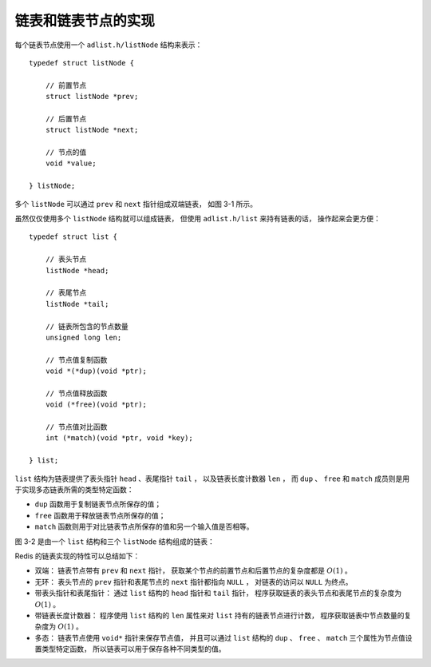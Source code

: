 链表和链表节点的实现
-----------------------------

每个链表节点使用一个 ``adlist.h/listNode`` 结构来表示：

::

    typedef struct listNode {

        // 前置节点
        struct listNode *prev;

        // 后置节点
        struct listNode *next;

        // 节点的值
        void *value;

    } listNode;

多个 ``listNode`` 可以通过 ``prev`` 和 ``next`` 指针组成双端链表，
如图 3-1 所示。

.. graphviz::

    digraph {

        label = "\n 图 3-1    由多个 listNode 组成的双端链表"

        rankdir = LR;

        node [shape = record];

        //

        more_prev [label = "...", shape = plaintext];
        x [label = "<head> listNode | value \n ..."];
        y [label = "<head> listNode | value \n ..."];
        z [label = "<head> listNode | value \n ..."];
        more_next [label = "...", shape = plaintext];

        //

        more_prev -> x [label = "next"];
        x -> more_prev [label = "prev"];
       

        x -> y [label = "next"];
        y -> x [label = "prev"];

        y -> z [label = "next"];
        z -> y [label = "prev"];

        z -> more_next [label = "next"];
        more_next -> z [label = "prev"];
    }

虽然仅仅使用多个 ``listNode`` 结构就可以组成链表，
但使用 ``adlist.h/list`` 来持有链表的话，
操作起来会更方便：

::

    typedef struct list {

        // 表头节点
        listNode *head;

        // 表尾节点
        listNode *tail;

        // 链表所包含的节点数量
        unsigned long len;

        // 节点值复制函数
        void *(*dup)(void *ptr);

        // 节点值释放函数
        void (*free)(void *ptr);

        // 节点值对比函数
        int (*match)(void *ptr, void *key);

    } list;

``list`` 结构为链表提供了表头指针 ``head`` 、表尾指针 ``tail`` ，
以及链表长度计数器 ``len`` ，
而 ``dup`` 、 ``free`` 和 ``match`` 成员则是用于实现多态链表所需的类型特定函数：

- ``dup`` 函数用于复制链表节点所保存的值；

- ``free`` 函数用于释放链表节点所保存的值；

- ``match`` 函数则用于对比链表节点所保存的值和另一个输入值是否相等。

图 3-2 是由一个 ``list`` 结构和三个 ``listNode`` 结构组成的链表：

.. graphviz::

    digraph {

        label = "\n 图 3-2    由 list 结构和 listNode 结构组成的链表"

        rankdir = LR;

        node [shape = record];

        //

        list [label = "list | <head> head | <tail> tail | <len> len \n 3 | <dup> dup | <free> free | <match> match ", width = 2.0];

        more_prev [label = "NULL", shape = plaintext];
        x [label = "<head> listNode | value \n ..."];
        y [label = "<head> listNode | value \n ..."];
        z [label = "<head> listNode | value \n ..."];
        more_next [label = "NULL", shape = plaintext];

        dup [label = "...", shape = plaintext];
        free [label = "...", shape = plaintext];
        match [label = "...", shape = plaintext];

        //

        list:head -> x;
        list:tail -> z;

        list:dup -> dup;
        list:free -> free;
        list:match -> match;

        x -> y;
        y -> x;

        y -> z;
        z -> y;

        //

        more_prev -> x [dir = back];
        z -> more_next;

    }

Redis 的链表实现的特性可以总结如下：

- 双端：
  链表节点带有 ``prev`` 和 ``next`` 指针，
  获取某个节点的前置节点和后置节点的复杂度都是 :math:`O(1)` 。

- 无环：
  表头节点的 ``prev`` 指针和表尾节点的 ``next`` 指针都指向 ``NULL`` ，
  对链表的访问以 ``NULL`` 为终点。

- 带表头指针和表尾指针：
  通过 ``list`` 结构的 ``head`` 指针和 ``tail`` 指针，
  程序获取链表的表头节点和表尾节点的复杂度为 :math:`O(1)` 。

- 带链表长度计数器：
  程序使用 ``list`` 结构的 ``len`` 属性来对 ``list`` 持有的链表节点进行计数，
  程序获取链表中节点数量的复杂度为 :math:`O(1)` 。

- 多态：
  链表节点使用 ``void*`` 指针来保存节点值，
  并且可以通过 ``list`` 结构的 ``dup`` 、 ``free`` 、 ``match`` 三个属性为节点值设置类型特定函数，
  所以链表可以用于保存各种不同类型的值。
